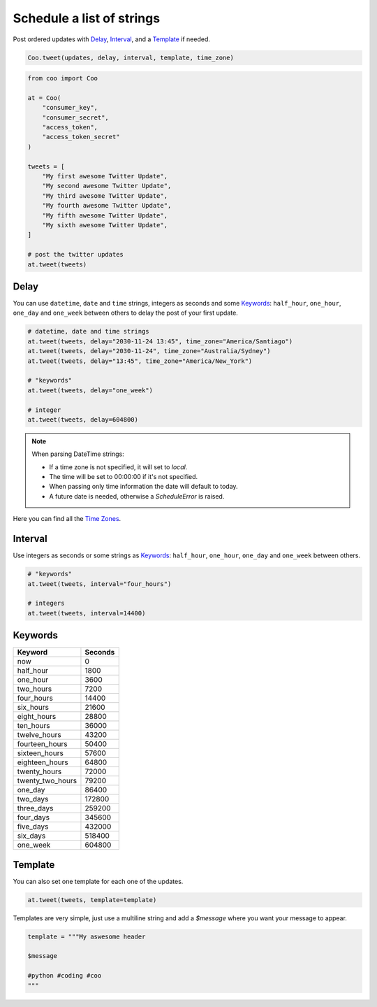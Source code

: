 Schedule a list of strings
==========================

Post ordered updates with `Delay`_, `Interval`_, and a `Template`_ if needed.

.. code-block:: python

    Coo.tweet(updates, delay, interval, template, time_zone)

.. code-block:: python

    from coo import Coo

    at = Coo(
        "consumer_key",
        "consumer_secret",
        "access_token",
        "access_token_secret"
    )

    tweets = [
        "My first awesome Twitter Update",
        "My second awesome Twitter Update",
        "My third awesome Twitter Update",
        "My fourth awesome Twitter Update",
        "My fifth awesome Twitter Update",
        "My sixth awesome Twitter Update",
    ]

    # post the twitter updates
    at.tweet(tweets)

Delay
^^^^^

You can use ``datetime``, ``date`` and ``time`` strings, integers as seconds and some
`Keywords`_: ``half_hour``, ``one_hour``, ``one_day`` and ``one_week`` between others to
delay the post of your first update.

.. code-block:: python

    # datetime, date and time strings
    at.tweet(tweets, delay="2030-11-24 13:45", time_zone="America/Santiago")
    at.tweet(tweets, delay="2030-11-24", time_zone="Australia/Sydney")
    at.tweet(tweets, delay="13:45", time_zone="America/New_York")

    # "keywords"
    at.tweet(tweets, delay="one_week")

    # integer
    at.tweet(tweets, delay=604800)

.. note::

    When parsing DateTime strings:

    - If a time zone is not specified, it will set to `local`.
    - The time will be set to 00:00:00 if it's not specified.
    - When passing only time information the date will default to today.
    - A future date is needed, otherwise a `ScheduleError` is raised.

Here you can find all the `Time Zones <https://en.wikipedia.org/wiki/List_of_tz_database_time_zones>`_.

Interval
^^^^^^^^

Use integers as seconds or some strings as `Keywords`_: ``half_hour``, ``one_hour``,
``one_day`` and ``one_week`` between others.

.. code-block:: python

    # "keywords"
    at.tweet(tweets, interval="four_hours")

    # integers
    at.tweet(tweets, interval=14400)

Keywords
^^^^^^^^

================ =======
Keyword          Seconds
================ =======
now              0
half_hour        1800
one_hour         3600
two_hours        7200
four_hours       14400
six_hours        21600
eight_hours      28800
ten_hours        36000
twelve_hours     43200
fourteen_hours   50400
sixteen_hours    57600
eighteen_hours   64800
twenty_hours     72000
twenty_two_hours 79200
one_day          86400
two_days         172800
three_days       259200
four_days        345600
five_days        432000
six_days         518400
one_week         604800
================ =======

Template
^^^^^^^^
You can also set one template for each one of the updates.

.. code-block:: python

    at.tweet(tweets, template=template)

Templates are very simple, just use a multiline string and add a `$message` where you want your message to appear.

.. code-block:: python

    template = """My aswesome header

    $message

    #python #coding #coo
    """